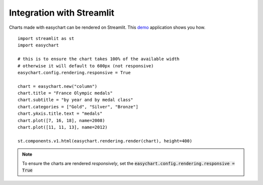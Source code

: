 Integration with Streamlit
==========================

Charts made with easychart can be rendered on Streamlit. This `demo <https://github.com/dschenck/streamlit-demo/tree/main>`_ application shows you how. 
::

    import streamlit as st
    import easychart

    # this is to ensure the chart takes 100% of the available width
    # otherwise it will default to 600px (not responsive)
    easychart.config.rendering.responsive = True

    chart = easychart.new("column")
    chart.title = "France Olympic medals"
    chart.subtitle = "by year and by medal class"
    chart.categories = ["Gold", "Silver", "Bronze"]
    chart.yAxis.title.text = "medals"
    chart.plot([7, 16, 18], name=2008)
    chart.plot([11, 11, 13], name=2012)

    st.components.v1.html(easychart.rendering.render(chart), height=400)


.. note:: 

    To ensure the charts are rendered *responsively*, set the :code:`easychart.config.rendering.responsive = True`

